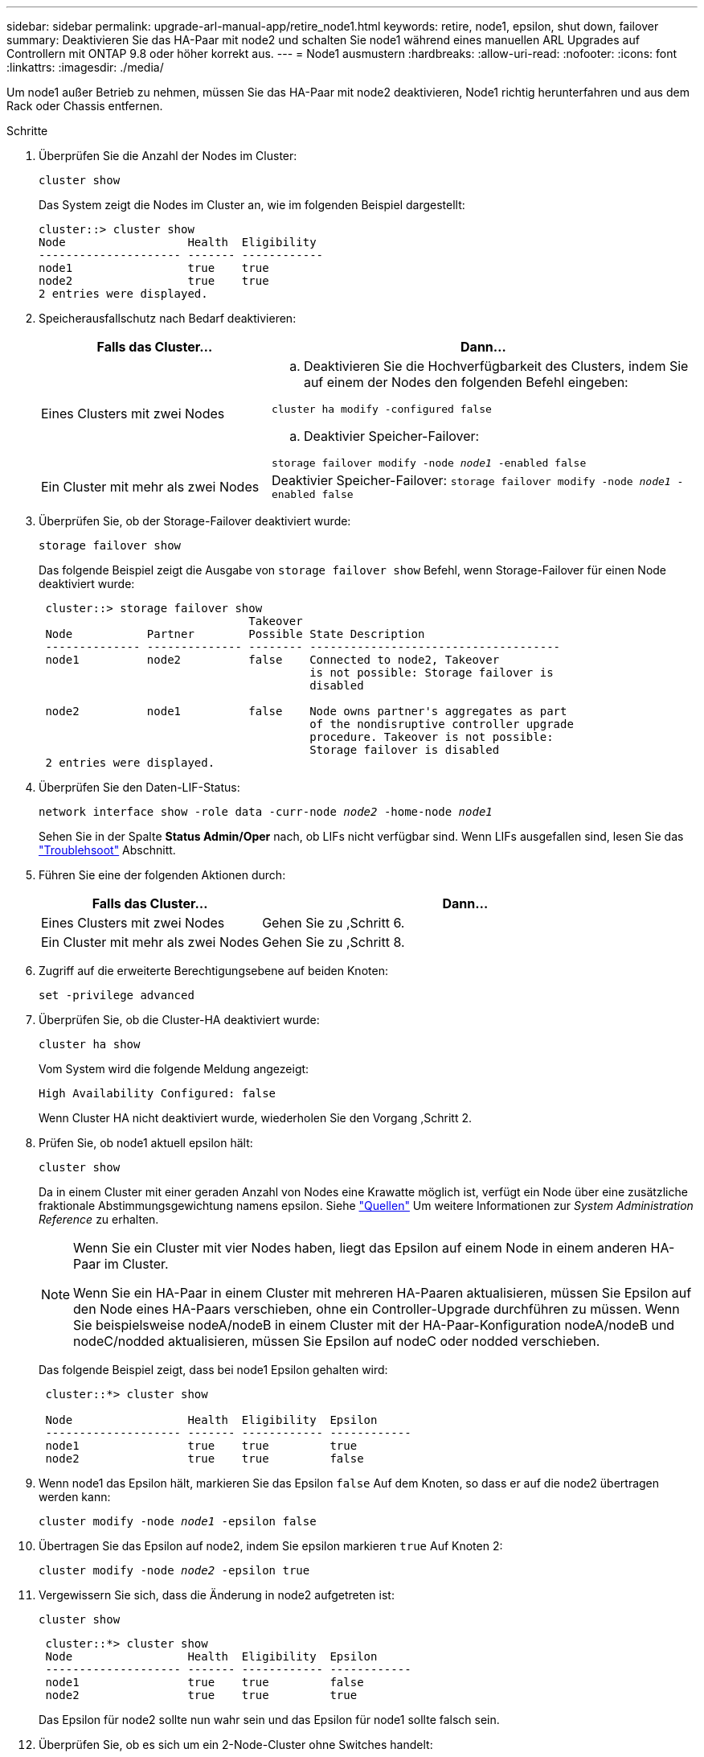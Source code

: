 ---
sidebar: sidebar 
permalink: upgrade-arl-manual-app/retire_node1.html 
keywords: retire, node1, epsilon, shut down, failover 
summary: Deaktivieren Sie das HA-Paar mit node2 und schalten Sie node1 während eines manuellen ARL Upgrades auf Controllern mit ONTAP 9.8 oder höher korrekt aus. 
---
= Node1 ausmustern
:hardbreaks:
:allow-uri-read: 
:nofooter: 
:icons: font
:linkattrs: 
:imagesdir: ./media/


[role="lead"]
Um node1 außer Betrieb zu nehmen, müssen Sie das HA-Paar mit node2 deaktivieren, Node1 richtig herunterfahren und aus dem Rack oder Chassis entfernen.

.Schritte
. Überprüfen Sie die Anzahl der Nodes im Cluster:
+
`cluster show`

+
Das System zeigt die Nodes im Cluster an, wie im folgenden Beispiel dargestellt:

+
[listing]
----
cluster::> cluster show
Node                  Health  Eligibility
--------------------- ------- ------------
node1                 true    true
node2                 true    true
2 entries were displayed.
----
. [[man_retid_1_steep2]]Speicherausfallschutz nach Bedarf deaktivieren:
+
[cols="35,65"]
|===
| Falls das Cluster... | Dann... 


| Eines Clusters mit zwei Nodes  a| 
.. Deaktivieren Sie die Hochverfügbarkeit des Clusters, indem Sie auf einem der Nodes den folgenden Befehl eingeben:


`cluster ha modify -configured false`

.. Deaktivier Speicher-Failover:


`storage failover modify -node _node1_ -enabled false`



| Ein Cluster mit mehr als zwei Nodes | Deaktivier Speicher-Failover:
`storage failover modify -node _node1_ -enabled false` 
|===
. Überprüfen Sie, ob der Storage-Failover deaktiviert wurde:
+
`storage failover show`

+
Das folgende Beispiel zeigt die Ausgabe von `storage failover show` Befehl, wenn Storage-Failover für einen Node deaktiviert wurde:

+
[listing]
----
 cluster::> storage failover show
                               Takeover
 Node           Partner        Possible State Description
 -------------- -------------- -------- -------------------------------------
 node1          node2          false    Connected to node2, Takeover
                                        is not possible: Storage failover is
                                        disabled

 node2          node1          false    Node owns partner's aggregates as part
                                        of the nondisruptive controller upgrade
                                        procedure. Takeover is not possible:
                                        Storage failover is disabled
 2 entries were displayed.
----
. Überprüfen Sie den Daten-LIF-Status:
+
`network interface show -role data -curr-node _node2_ -home-node _node1_`

+
Sehen Sie in der Spalte *Status Admin/Oper* nach, ob LIFs nicht verfügbar sind. Wenn LIFs ausgefallen sind, lesen Sie das link:troubleshoot_index.html["Troublehsoot"] Abschnitt.

. Führen Sie eine der folgenden Aktionen durch:
+
[cols="35,65"]
|===
| Falls das Cluster... | Dann... 


| Eines Clusters mit zwei Nodes | Gehen Sie zu ,Schritt 6. 


| Ein Cluster mit mehr als zwei Nodes | Gehen Sie zu ,Schritt 8. 
|===
. [[man_retid_1_ste6]]Zugriff auf die erweiterte Berechtigungsebene auf beiden Knoten:
+
`set -privilege advanced`

. [[step7]]Überprüfen Sie, ob die Cluster-HA deaktiviert wurde:
+
`cluster ha show`

+
Vom System wird die folgende Meldung angezeigt:

+
[listing]
----
High Availability Configured: false
----
+
Wenn Cluster HA nicht deaktiviert wurde, wiederholen Sie den Vorgang ,Schritt 2.

. [[man_retip_1_ste8]]Prüfen Sie, ob node1 aktuell epsilon hält:
+
`cluster show`

+
Da in einem Cluster mit einer geraden Anzahl von Nodes eine Krawatte möglich ist, verfügt ein Node über eine zusätzliche fraktionale Abstimmungsgewichtung namens epsilon. Siehe link:other_references.html["Quellen"] Um weitere Informationen zur _System Administration Reference_ zu erhalten.

+
[NOTE]
====
Wenn Sie ein Cluster mit vier Nodes haben, liegt das Epsilon auf einem Node in einem anderen HA-Paar im Cluster.

Wenn Sie ein HA-Paar in einem Cluster mit mehreren HA-Paaren aktualisieren, müssen Sie Epsilon auf den Node eines HA-Paars verschieben, ohne ein Controller-Upgrade durchführen zu müssen. Wenn Sie beispielsweise nodeA/nodeB in einem Cluster mit der HA-Paar-Konfiguration nodeA/nodeB und nodeC/nodded aktualisieren, müssen Sie Epsilon auf nodeC oder nodded verschieben.

====
+
Das folgende Beispiel zeigt, dass bei node1 Epsilon gehalten wird:

+
[listing]
----
 cluster::*> cluster show

 Node                 Health  Eligibility  Epsilon
 -------------------- ------- ------------ ------------
 node1                true    true         true
 node2                true    true         false
----
. Wenn node1 das Epsilon hält, markieren Sie das Epsilon `false` Auf dem Knoten, so dass er auf die node2 übertragen werden kann:
+
`cluster modify -node _node1_ -epsilon false`

. Übertragen Sie das Epsilon auf node2, indem Sie epsilon markieren `true` Auf Knoten 2:
+
`cluster modify -node _node2_ -epsilon true`

. Vergewissern Sie sich, dass die Änderung in node2 aufgetreten ist:
+
`cluster show`

+
[listing]
----
 cluster::*> cluster show
 Node                 Health  Eligibility  Epsilon
 -------------------- ------- ------------ ------------
 node1                true    true         false
 node2                true    true         true
----
+
Das Epsilon für node2 sollte nun wahr sein und das Epsilon für node1 sollte falsch sein.

. Überprüfen Sie, ob es sich um ein 2-Node-Cluster ohne Switches handelt:
+
`network options switchless-cluster show`

+
[listing]
----
 cluster::*> network options switchless-cluster show

 Enable Switchless Cluster: false/true
----
+
Der Wert dieses Befehls muss mit dem physischen Status des Systems übereinstimmen.

. Zurück zur Administratorebene:
+
`set -privilege admin`

. Stop node1 von der Eingabeaufforderung node1:
+
`system node halt -node _node1_`

+

WARNING: *Achtung*: Wenn sich Node1 im selben Gehäuse wie node2 befindet, schalten Sie das Gehäuse nicht über den Netzschalter oder durch Ziehen des Netzkabels aus. Wenn Sie das tun, wird node2, der Daten bereitstellt, ausfallen.

. Wenn Sie vom System aufgefordert werden, zu bestätigen, dass Sie das System anhalten möchten, geben Sie ein `y`.
+
Der Node wird an der Eingabeaufforderung der Boot-Umgebung angehalten.

. Wenn in node1 die Eingabeaufforderung für die Boot-Umgebung angezeigt wird, entfernen Sie sie aus dem Chassis oder dem Rack.
+
Sie können Node1 nach Abschluss des Upgrades außer Betrieb nehmen. Siehe link:decommission_old_system.html["Ausmustern des alten Systems"].


